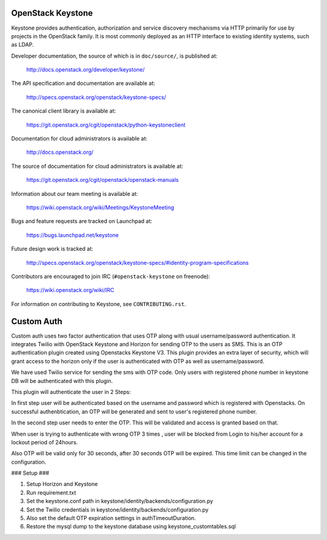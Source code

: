 ==================
OpenStack Keystone
==================

Keystone provides authentication, authorization and service discovery
mechanisms via HTTP primarily for use by projects in the OpenStack family. It
is most commonly deployed as an HTTP interface to existing identity systems,
such as LDAP.

Developer documentation, the source of which is in ``doc/source/``, is
published at:

    http://docs.openstack.org/developer/keystone/

The API specification and documentation are available at:

    http://specs.openstack.org/openstack/keystone-specs/

The canonical client library is available at:

    https://git.openstack.org/cgit/openstack/python-keystoneclient

Documentation for cloud administrators is available at:

    http://docs.openstack.org/

The source of documentation for cloud administrators is available at:

    https://git.openstack.org/cgit/openstack/openstack-manuals

Information about our team meeting is available at:

    https://wiki.openstack.org/wiki/Meetings/KeystoneMeeting

Bugs and feature requests are tracked on Launchpad at:

    https://bugs.launchpad.net/keystone

Future design work is tracked at:

    http://specs.openstack.org/openstack/keystone-specs/#identity-program-specifications

Contributors are encouraged to join IRC (``#openstack-keystone`` on freenode):

    https://wiki.openstack.org/wiki/IRC

For information on contributing to Keystone, see ``CONTRIBUTING.rst``.

==================
Custom Auth
==================
Custom auth uses two factor authentication that uses OTP along with usual username/password authentication. It integrates Twilio with OpenStack Keystone and Horizon for sending OTP to the users as SMS. This is an OTP authentication plugin created using Openstacks Keystone V3.
This plugin provides an extra layer of security, which will grant access to the horizon only if the user is authenticated with OTP as well as username/password.

We have used Twilio service for sending the sms with OTP code. Only users with registered phone number in keystone DB will be authenticated with this plugin.

This plugin will authenticate the user in 2 Steps:

In first step user will be authenticated based on the username and password which is registered with Openstacks. On successful authenbtication, an OTP will be generated and sent to user's registered phone number. 

In the second step user needs to enter the OTP. This will be validated and access is granted based on that.

When user is trying to authenticate with wrong OTP 3 times , user will be blocked from Login to his/her account for a lockout period of 24hours.

Also OTP will be valid only for 30 seconds, after 30 seconds OTP will be expired. This time limit can be changed in the configuration.

### Setup ###

1. Setup Horizon and Keystone
2. Run requirement.txt
3. Set the keystone.conf path in keystone/identity/backends/configuration.py 
4. Set the Twilio credentials in keystone/identity/backends/configuration.py 
5. Also set the default OTP expiration settings in authTimeoutDuration.
6. Restore the mysql dump to the keystone database using keystone_customtables.sql





